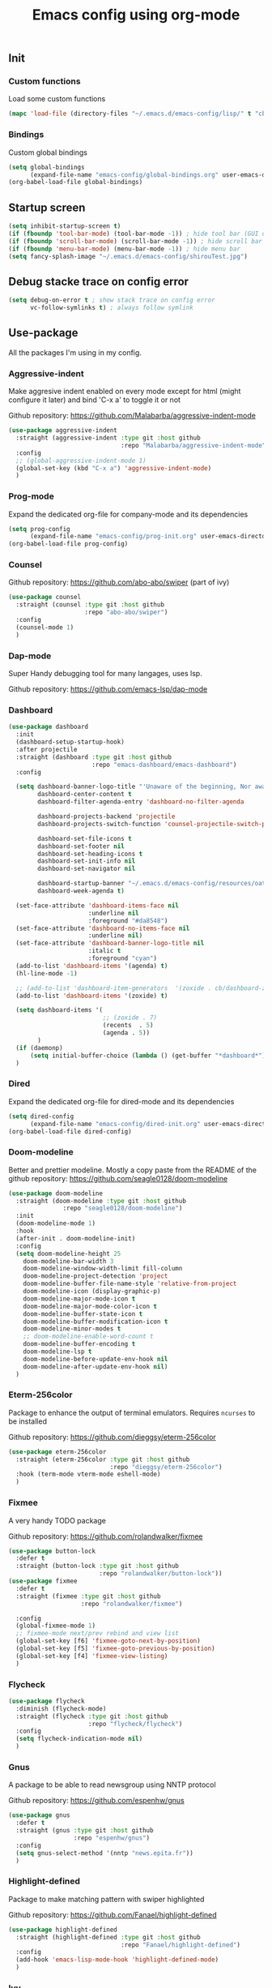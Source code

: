 #+TITLE: Emacs config using org-mode

** Init
*** Custom functions
Load some custom functions
#+begin_src emacs-lisp
(mapc 'load-file (directory-files "~/.emacs.d/emacs-config/lisp/" t "cb-custom.el"))
#+end_src
*** Bindings
Custom global bindings
#+begin_src emacs-lisp
(setq global-bindings
      (expand-file-name "emacs-config/global-bindings.org" user-emacs-directory))
(org-babel-load-file global-bindings)
#+end_src
** Startup screen
#+BEGIN_SRC emacs-lisp
(setq inhibit-startup-screen t)
(if (fboundp 'tool-bar-mode) (tool-bar-mode -1)) ; hide tool bar (GUI only)
(if (fboundp 'scroll-bar-mode) (scroll-bar-mode -1)) ; hide scroll bar (GUI only)
(if (fboundp 'menu-bar-mode) (menu-bar-mode -1)) ; hide menu bar
(setq fancy-splash-image "~/.emacs.d/emacs-config/shirouTest.jpg")
#+END_SRC
** Debug stacke trace on config error
#+BEGIN_SRC emacs-lisp
(setq debug-on-error t ; show stack trace on config error
      vc-follow-symlinks t) ; always follow symlink
#+END_SRC
** Use-package
All the packages I'm using in my config.
*** Aggressive-indent
Make aggresive indent enabled on every mode except for html
(might configure it later) and bind 'C-x a' to toggle it or not

Github repository: [[https://github.com/Malabarba/aggressive-indent-mode]]
#+BEGIN_SRC emacs-lisp
(use-package aggressive-indent
  :straight (aggressive-indent :type git :host github
                               :repo "Malabarba/aggressive-indent-mode")
  :config
  ;; (global-aggressive-indent-mode 1)
  (global-set-key (kbd "C-x a") 'aggressive-indent-mode)
  )
#+END_SRC
*** Prog-mode
Expand the dedicated org-file for company-mode and its dependencies
#+BEGIN_SRC emacs-lisp
(setq prog-config
      (expand-file-name "emacs-config/prog-init.org" user-emacs-directory))
(org-babel-load-file prog-config)
#+END_SRC
*** Counsel

Github repository: [[https://github.com/abo-abo/swiper]] (part of ivy)
#+BEGIN_SRC emacs-lisp
(use-package counsel
  :straight (counsel :type git :host github
                     :repo "abo-abo/swiper")
  :config
  (counsel-mode 1)
  )
#+END_SRC
*** Dap-mode
Super Handy debugging tool for many langages, uses lsp.

Github repository: https://github.com/emacs-lsp/dap-mode
*** Dashboard
#+begin_src emacs-lisp
(use-package dashboard
  :init
  (dashboard-setup-startup-hook)
  :after projectile
  :straight (dashboard :type git :host github
                       :repo "emacs-dashboard/emacs-dashboard")
  :config

  (setq dashboard-banner-logo-title "'Unaware of the beginning, Nor aware of the end...'"
        dashboard-center-content t
        dashboard-filter-agenda-entry 'dashboard-no-filter-agenda

        dashboard-projects-backend 'projectile
        dashboard-projects-switch-function 'counsel-projectile-switch-project-by-name

        dashboard-set-file-icons t
        dashboard-set-footer nil
        dashboard-set-heading-icons t
        dashboard-set-init-info nil
        dashboard-set-navigator nil

        dashboard-startup-banner "~/.emacs.d/emacs-config/resources/oath.png"
        dashboard-week-agenda t)

  (set-face-attribute 'dashboard-items-face nil
                      :underline nil
                      :foreground "#da8548")
  (set-face-attribute 'dashboard-no-items-face nil
                      :underline nil)
  (set-face-attribute 'dashboard-banner-logo-title nil
                      :italic t
                      :foreground "cyan")
  (add-to-list 'dashboard-items '(agenda) t)
  (hl-line-mode -1)

  ;; (add-to-list 'dashboard-item-generators  '(zoxide . cb/dashboard-zoxide))
  (add-to-list 'dashboard-items '(zoxide) t)

  (setq dashboard-items '(
                          ;; (zoxide . 7)
                          (recents  . 5)
                          (agenda . 5))
        )
  (if (daemonp)
      (setq initial-buffer-choice (lambda () (get-buffer "*dashboard*"))))
  )
#+end_src
*** Dired
Expand the dedicated org-file for dired-mode and its dependencies
#+BEGIN_SRC emacs-lisp
(setq dired-config
      (expand-file-name "emacs-config/dired-init.org" user-emacs-directory))
(org-babel-load-file dired-config)

#+END_SRC
*** Doom-modeline
Better and prettier modeline. Mostly a copy paste from the README of the
github repository: https://github.com/seagle0128/doom-modeline
#+BEGIN_SRC emacs-lisp
(use-package doom-modeline
  :straight (doom-modeline :type git :host github
			   :repo "seagle0128/doom-modeline")
  :init
  (doom-modeline-mode 1)
  :hook
  (after-init . doom-modeline-init)
  :config
  (setq doom-modeline-height 25
	doom-modeline-bar-width 3
	doom-modeline-window-width-limit fill-column
	doom-modeline-project-detection 'project
	doom-modeline-buffer-file-name-style 'relative-from-project
	doom-modeline-icon (display-graphic-p)
	doom-modeline-major-mode-icon t
	doom-modeline-major-mode-color-icon t
	doom-modeline-buffer-state-icon t
	doom-modeline-buffer-modification-icon t
	doom-modeline-minor-modes t
	;; doom-modeline-enable-word-count t
	doom-modeline-buffer-encoding t
	doom-modeline-lsp t
	doom-modeline-before-update-env-hook nil
	doom-modeline-after-update-env-hook nil)
  )
#+END_SRC

*** Eterm-256color
Package to enhance the output of terminal emulators. 
Requires =ncurses= to be installed

Github repository: [[https://github.com/dieggsy/eterm-256color]]
#+BEGIN_SRC emacs-lisp
(use-package eterm-256color
  :straight (eterm-256color :type git :host github
                            :repo "dieggsy/eterm-256color")
  :hook (term-mode vterm-mode eshell-mode)
  )
#+END_SRC
*** Fixmee
A very handy TODO package

Github repository: [[https://github.com/rolandwalker/fixmee]]
#+BEGIN_SRC emacs-lisp
(use-package button-lock
  :defer t
  :straight (button-lock :type git :host github
                         :repo "rolandwalker/button-lock"))
(use-package fixmee
  :defer t
  :straight (fixmee :type git :host github
                    :repo "rolandwalker/fixmee")

  :config
  (global-fixmee-mode 1)
  ;; fixmee-mode next/prev rebind and view list
  (global-set-key [f6] 'fixmee-goto-next-by-position)
  (global-set-key [f5] 'fixmee-goto-previous-by-position)
  (global-set-key [f4] 'fixmee-view-listing)
  )
#+END_SRC
*** Flycheck
#+begin_src emacs-lisp
(use-package flycheck
  :diminish (flycheck-mode)
  :straight (flycheck :type git :host github
                      :repo "flycheck/flycheck")
  :config
  (setq flycheck-indication-mode nil)
  )
#+end_src
*** Gnus
A package to be able to read newsgroup using NNTP protocol

Github repository: [[https://github.com/espenhw/gnus]]
#+BEGIN_SRC emacs-lisp
(use-package gnus
  :defer t
  :straight (gnus :type git :host github
                  :repo "espenhw/gnus")
  :config
  (setq gnus-select-method '(nntp "news.epita.fr"))
  )
#+END_SRC

*** Highlight-defined
Package to make matching pattern with swiper highlighted

Github repository: https://github.com/Fanael/highlight-defined
#+BEGIN_SRC emacs-lisp
(use-package highlight-defined
  :straight (highlight-defined :type git :host github
                               :repo "Fanael/highlight-defined")
  :config
  (add-hook 'emacs-lisp-mode-hook 'highlight-defined-mode)
  )
#+END_SRC
*** Ivy
Super cool and easy to use major mode for completion when searching commands or
file.

Github repository: https://github.com/abo-abo/swiper
#+BEGIN_SRC emacs-lisp
(setq ivy-config
      (expand-file-name "emacs-config/ivy-init.org" user-emacs-directory))
(org-babel-load-file ivy-config)
#+END_SRC
*** Magit
Magit is love, very handy and easy to learn and use when working with git.

Github repository: https://github.com/magit/magit
#+BEGIN_SRC emacs-lisp
(use-package magit
  :straight (magit :type git :host github
                   :repo "magit/magit")
  :config
  (global-set-key (kbd "C-c C-g") 'magit)
  )

(use-package magit-todos
  :straight (magit-todos :type git :host github
                         :repo "alphapapa/magit-todos")
  :config
  (magit-todos-mode t)
  )

#+END_SRC
*** Markdown-mode
Major package to edit .md files

Github repository: https://github.com/jrblevin/markdown-mode
#+BEGIN_SRC emacs-lisp
(use-package markdown-mode
  :straight (markdown-mode :type git :host github
                           :repo "jrblevin/markdown-mode")

  :commands (markdown-mode gfm-mode)
  :mode (("README\\.md\\'" . gfm-mode)
         ("\\.md\\'" . markdown-mode)
         ("\\.markdown\\'" . markdown-mode))
  :init
  (setq markdown-command "multimarkdown")
  )
#+END_SRC


*** Org-mode
Github repository: https://github.com/bzg/org-mode (mirror only)

#+BEGIN_SRC emacs-lisp
(setq org-config
      (expand-file-name "emacs-config/org-init.org" user-emacs-directory))
(org-babel-load-file org-config)
#+END_SRC
*** Projectile
Or how to manage a project
#+begin_src emacs-lisp
(use-package projectile
  :straight (projectile :type git :host github
                        :repo "bbatsov/projectile")
  :config
  (projectile-mode +1)
  (flymake-mode-off)
  (setq projectile-switch-project-action #'projectile-dired)
  (setq projectile-completion-system 'ivy)
  (setq projectile-track-known-projects-automatically nil)
  (define-key projectile-mode-map (kbd "C-c p") 'projectile-command-map)
  )

(use-package counsel-projectile
  :straight (counsel-projectile :type git :host github
                                :repo "ericdanan/counsel-projectile")
  :config
  (counsel-projectile-mode +1)
  )
#+end_src
*** Smooth-scrolling
Make the scrolling smoother

Github repository: https://github.com/aspiers/smooth-scrolling
#+BEGIN_SRC emacs-lisp
(use-package smooth-scrolling
  :straight (smooth-scrolling :type git :host github
                              :repo "aspiers/smooth-scrolling")

  :config
  (smooth-scrolling-mode t)
  )
#+END_SRC

*** Which-key
#+begin_src emacs-lisp
(use-package which-key
  :defer t
  :straight (which-key :type git :host github
                       :repo "justbur/emacs-which-key")

  :config

  (setq which-key-show-prefix 'left
        which-key-popup-type 'side-window
        which-key-side-window-location 'bottom
        which-key-show-major-mode t)
  (global-set-key (kbd "C-x w") 'which-key-show-top-level)
  (which-key-mode +1)
  )
#+end_src
*** Yaml-mode
#+begin_src emacs-lisp
(use-package yaml-mode
  :straight (yaml-mode :type git :host github
                       :repo "yoshiki/yaml-mode")
  :mode "\\.yml\\'" 
  )
#+end_src
** Theming
#+begin_src emacs-lisp
(setq theming-config (expand-file-name "emacs-config/theming-init.org"
                                       user-emacs-directory))
(org-babel-load-file theming-config)
#+end_src
** Misc
#+begin_src emacs-lisp
(setq misc-config (expand-file-name "emacs-config/misc-init.org"
                                    user-emacs-directory))
(org-babel-load-file misc-config)
#+end_src
